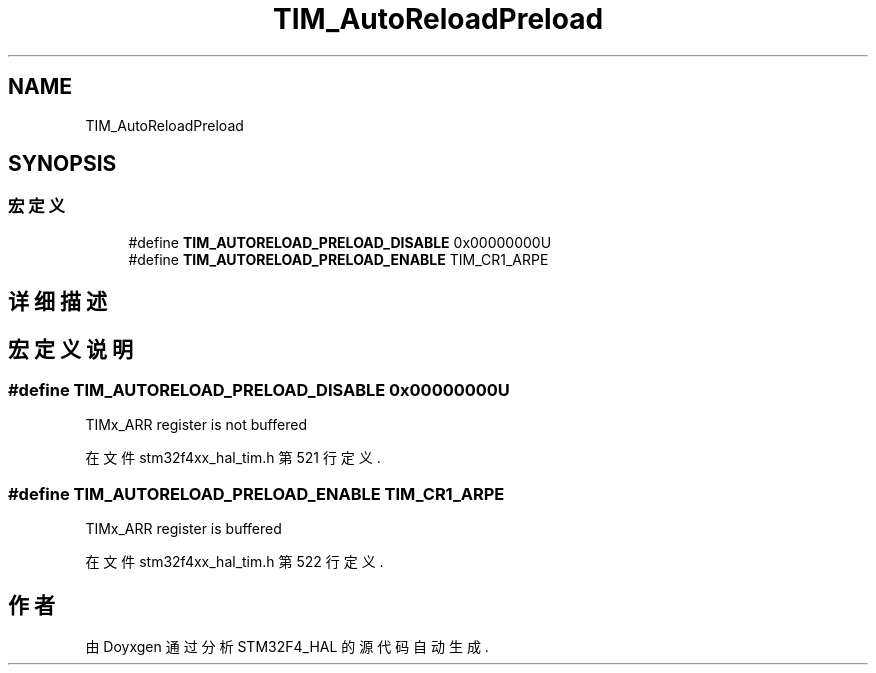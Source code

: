 .TH "TIM_AutoReloadPreload" 3 "2020年 八月 7日 星期五" "Version 1.24.0" "STM32F4_HAL" \" -*- nroff -*-
.ad l
.nh
.SH NAME
TIM_AutoReloadPreload
.SH SYNOPSIS
.br
.PP
.SS "宏定义"

.in +1c
.ti -1c
.RI "#define \fBTIM_AUTORELOAD_PRELOAD_DISABLE\fP   0x00000000U"
.br
.ti -1c
.RI "#define \fBTIM_AUTORELOAD_PRELOAD_ENABLE\fP   TIM_CR1_ARPE"
.br
.in -1c
.SH "详细描述"
.PP 

.SH "宏定义说明"
.PP 
.SS "#define TIM_AUTORELOAD_PRELOAD_DISABLE   0x00000000U"
TIMx_ARR register is not buffered 
.PP
在文件 stm32f4xx_hal_tim\&.h 第 521 行定义\&.
.SS "#define TIM_AUTORELOAD_PRELOAD_ENABLE   TIM_CR1_ARPE"
TIMx_ARR register is buffered 
.PP
在文件 stm32f4xx_hal_tim\&.h 第 522 行定义\&.
.SH "作者"
.PP 
由 Doyxgen 通过分析 STM32F4_HAL 的 源代码自动生成\&.
